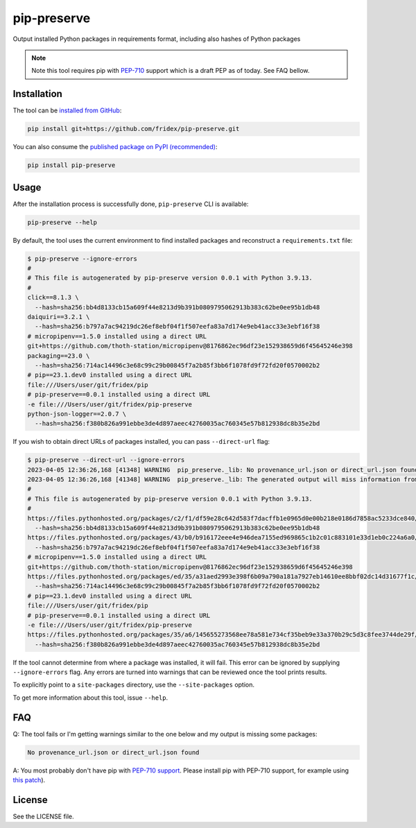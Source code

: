 pip-preserve
------------

Output installed Python packages in requirements format, including also hashes of Python packages

.. note::

  Note this tool requires pip with `PEP-710 <https://peps.python.org/pep-0710/>`__ support which is a draft PEP as of today. See FAQ bellow.

Installation
============

The tool can be `installed from GitHub <https://github.com/fridex/pip-preserve>`__:

.. code-block::

  pip install git+https://github.com/fridex/pip-preserve.git

You can also consume the `published package on PyPI (recommended) <https://pypi.org/project/pip-preserve/>`__:

.. code-block::

  pip install pip-preserve

Usage
=====

After the installation process is successfully done, ``pip-preserve`` CLI
is available:

.. code-block::

  pip-preserve --help

By default, the tool uses the current environment to find installed packages
and reconstruct a ``requirements.txt`` file:

.. code-block::

  $ pip-preserve --ignore-errors
  #
  # This file is autogenerated by pip-preserve version 0.0.1 with Python 3.9.13.
  #
  click==8.1.3 \
    --hash=sha256:bb4d8133cb15a609f44e8213d9b391b0809795062913b383c62be0ee95b1db48
  daiquiri==3.2.1 \
    --hash=sha256:b797a7ac94219dc26ef8ebf04f1f507eefa83a7d174e9eb41acc33e3ebf16f38
  # micropipenv==1.5.0 installed using a direct URL
  git+https://github.com/thoth-station/micropipenv@8176862ec96df23e152938659d6f45645246e398
  packaging==23.0 \
    --hash=sha256:714ac14496c3e68c99c29b00845f7a2b85f3bb6f1078fd9f72fd20f0570002b2
  # pip==23.1.dev0 installed using a direct URL
  file:///Users/user/git/fridex/pip
  # pip-preserve==0.0.1 installed using a direct URL
  -e file:///Users/user/git/fridex/pip-preserve
  python-json-logger==2.0.7 \
    --hash=sha256:f380b826a991ebbe3de4d897aeec42760035ac760345e57b812938dc8b35e2bd

If you wish to obtain direct URLs of packages installed, you can pass
``--direct-url`` flag:

.. code-block::

  $ pip-preserve --direct-url --ignore-errors
  2023-04-05 12:36:26,168 [41348] WARNING  pip_preserve._lib: No provenance_url.json or direct_url.json found for 'setuptools' in version '58.1.0'
  2023-04-05 12:36:26,168 [41348] WARNING  pip_preserve._lib: The generated output will miss information from '/Users/user/git/fridex/pip-preserve/.venv/lib/python3.9/site-packages/setuptools-58.1.0.dist-info', please review any missing packages in the output
  #
  # This file is autogenerated by pip-preserve version 0.0.1 with Python 3.9.13.
  #
  https://files.pythonhosted.org/packages/c2/f1/df59e28c642d583f7dacffb1e0965d0e00b218e0186d7858ac5233dce840/click-8.1.3-py3-none-any.whl \
    --hash=sha256:bb4d8133cb15a609f44e8213d9b391b0809795062913b383c62be0ee95b1db48
  https://files.pythonhosted.org/packages/43/b0/b916172eee4e946dea7155ed969865c1b2c01c883101e33d1eb0c224a6a0/daiquiri-3.2.1-py3-none-any.whl \
    --hash=sha256:b797a7ac94219dc26ef8ebf04f1f507eefa83a7d174e9eb41acc33e3ebf16f38
  # micropipenv==1.5.0 installed using a direct URL
  git+https://github.com/thoth-station/micropipenv@8176862ec96df23e152938659d6f45645246e398
  https://files.pythonhosted.org/packages/ed/35/a31aed2993e398f6b09a790a181a7927eb14610ee8bbf02dc14d31677f1c/packaging-23.0-py3-none-any.whl \
    --hash=sha256:714ac14496c3e68c99c29b00845f7a2b85f3bb6f1078fd9f72fd20f0570002b2
  # pip==23.1.dev0 installed using a direct URL
  file:///Users/user/git/fridex/pip
  # pip-preserve==0.0.1 installed using a direct URL
  -e file:///Users/user/git/fridex/pip-preserve
  https://files.pythonhosted.org/packages/35/a6/145655273568ee78a581e734cf35beb9e33a370b29c5d3c8fee3744de29f/python_json_logger-2.0.7-py3-none-any.whl \
    --hash=sha256:f380b826a991ebbe3de4d897aeec42760035ac760345e57b812938dc8b35e2bd

If the tool cannot determine from where a package was installed, it will fail.
This error can be ignored by supplying ``--ignore-errors`` flag. Any errors are
turned into warnings that can be reviewed once the tool prints results.

To explicitly point to a ``site-packages`` directory, use the ``--site-packages``
option.

To get more information about this tool, issue ``--help``.

FAQ
===

Q: The tool fails or I'm getting warnings similar to the one below and my
output is missing some packages:

.. code-block:: test

  No provenance_url.json or direct_url.json found

A: You most probably don't have pip with `PEP-710 support
<https://peps.python.org/pep-0710/>`__. Please install pip with PEP-710
support, for example using `this patch
<https://github.com/pypa/pip/pull/11865>`__).

License
=======

See the LICENSE file.
